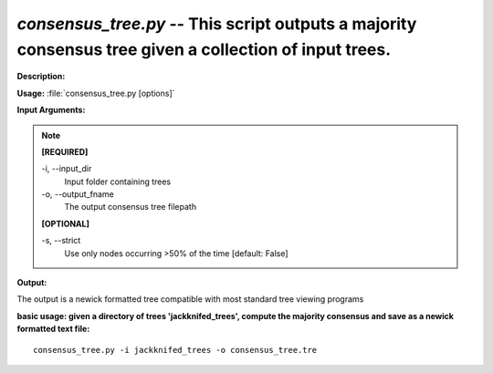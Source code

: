 .. _consensus_tree:

.. index:: consensus_tree.py

*consensus_tree.py* -- This script outputs a majority consensus tree given a collection of input trees.
^^^^^^^^^^^^^^^^^^^^^^^^^^^^^^^^^^^^^^^^^^^^^^^^^^^^^^^^^^^^^^^^^^^^^^^^^^^^^^^^^^^^^^^^^^^^^^^^^^^^^^^^^^^^^^^^^^^^^^^^^^^^^^^^^^^^^^^^^^^^^^^^^^^^^^^^^^^^^^^^^^^^^^^^^^^^^^^^^^^^^^^^^^^^^^^^^^^^^^^^^^^^^^^^^^^^^^^^^^^^^^^^^^^^^^^^^^^^^^^^^^^^^^^^^^^^^^^^^^^^^^^^^^^^^^^^^^^^^^^^^^^^^

**Description:**




**Usage:** :file:`consensus_tree.py [options]`

**Input Arguments:**

.. note::

	
	**[REQUIRED]**
		
	-i, `-`-input_dir
		Input folder containing trees
	-o, `-`-output_fname
		The output consensus tree filepath
	
	**[OPTIONAL]**
		
	-s, `-`-strict
		Use only nodes occurring >50% of the time [default: False]


**Output:**

The output is a newick formatted tree compatible with most standard tree viewing programs


**basic usage: given a directory of trees 'jackknifed_trees', compute the majority consensus and save as a newick formatted text file:**

::

	consensus_tree.py -i jackknifed_trees -o consensus_tree.tre


